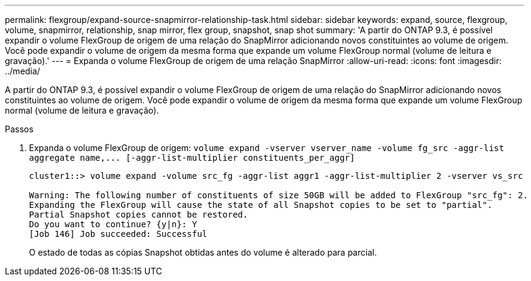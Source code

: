 ---
permalink: flexgroup/expand-source-snapmirror-relationship-task.html 
sidebar: sidebar 
keywords: expand, source, flexgroup, volume, snapmirror, relationship, snap mirror, flex group, snapshot, snap shot 
summary: 'A partir do ONTAP 9.3, é possível expandir o volume FlexGroup de origem de uma relação do SnapMirror adicionando novos constituintes ao volume de origem. Você pode expandir o volume de origem da mesma forma que expande um volume FlexGroup normal (volume de leitura e gravação).' 
---
= Expanda o volume FlexGroup de origem de uma relação SnapMirror
:allow-uri-read: 
:icons: font
:imagesdir: ../media/


[role="lead"]
A partir do ONTAP 9.3, é possível expandir o volume FlexGroup de origem de uma relação do SnapMirror adicionando novos constituintes ao volume de origem. Você pode expandir o volume de origem da mesma forma que expande um volume FlexGroup normal (volume de leitura e gravação).

.Passos
. Expanda o volume FlexGroup de origem: `+volume expand -vserver vserver_name -volume fg_src -aggr-list aggregate name,... [-aggr-list-multiplier constituents_per_aggr]+`
+
[listing]
----
cluster1::> volume expand -volume src_fg -aggr-list aggr1 -aggr-list-multiplier 2 -vserver vs_src

Warning: The following number of constituents of size 50GB will be added to FlexGroup "src_fg": 2.
Expanding the FlexGroup will cause the state of all Snapshot copies to be set to "partial".
Partial Snapshot copies cannot be restored.
Do you want to continue? {y|n}: Y
[Job 146] Job succeeded: Successful
----
+
O estado de todas as cópias Snapshot obtidas antes do volume é alterado para parcial.


